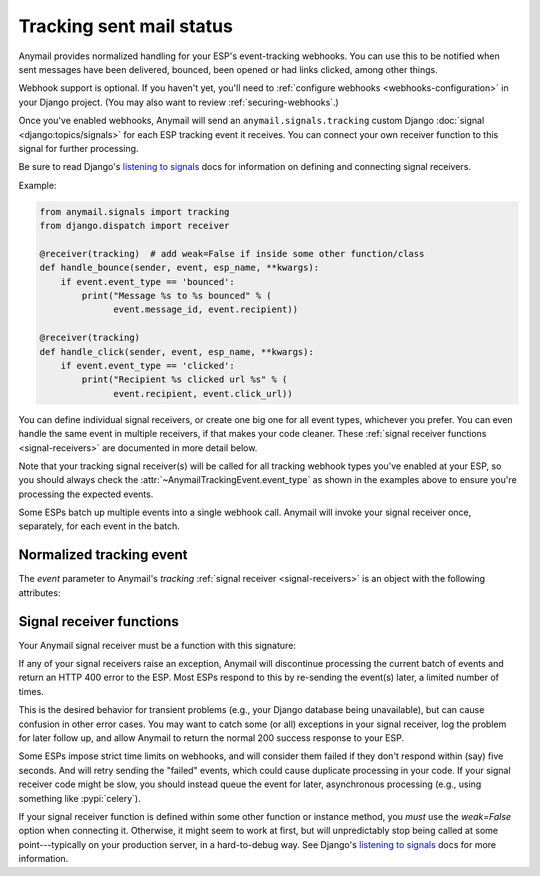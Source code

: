 .. module:: anymail.signals

.. _event-tracking:

Tracking sent mail status
=========================

Anymail provides normalized handling for your ESP's event-tracking webhooks.
You can use this to be notified when sent messages have been delivered,
bounced, been opened or had links clicked, among other things.

Webhook support is optional. If you haven't yet, you'll need to
:ref:`configure webhooks <webhooks-configuration>` in your Django
project. (You may also want to review :ref:`securing-webhooks`.)

Once you've enabled webhooks, Anymail will send an ``anymail.signals.tracking``
custom Django :doc:`signal <django:topics/signals>` for each ESP tracking event it receives.
You can connect your own receiver function to this signal for further processing.

Be sure to read Django's `listening to signals`_ docs for information on defining
and connecting signal receivers.

Example:

.. code-block:: python

    from anymail.signals import tracking
    from django.dispatch import receiver

    @receiver(tracking)  # add weak=False if inside some other function/class
    def handle_bounce(sender, event, esp_name, **kwargs):
        if event.event_type == 'bounced':
            print("Message %s to %s bounced" % (
                  event.message_id, event.recipient))

    @receiver(tracking)
    def handle_click(sender, event, esp_name, **kwargs):
        if event.event_type == 'clicked':
            print("Recipient %s clicked url %s" % (
                  event.recipient, event.click_url))

You can define individual signal receivers, or create one big one for all
event types, whichever you prefer. You can even handle the same event
in multiple receivers, if that makes your code cleaner. These
:ref:`signal receiver functions <signal-receivers>` are documented
in more detail below.

Note that your tracking signal receiver(s) will be called for all tracking
webhook types you've enabled at your ESP, so you should always check the
:attr:`~AnymailTrackingEvent.event_type` as shown in the examples above
to ensure you're processing the expected events.

Some ESPs batch up multiple events into a single webhook call. Anymail will
invoke your signal receiver once, separately, for each event in the batch.


Normalized tracking event
-------------------------

.. class:: AnymailTrackingEvent

    The `event` parameter to Anymail's `tracking`
    :ref:`signal receiver <signal-receivers>`
    is an object with the following attributes:

    .. attribute:: event_type

        A normalized `str` identifying the type of tracking event.

        .. note::

            Most ESPs will send some, but *not all* of these event types.
            Check the :ref:`specific ESP <supported-esps>` docs for more
            details. In particular, very few ESPs implement the "sent" and
            "delivered" events.

        One of:

          * `'queued'`: the ESP has accepted the message
            and will try to send it (possibly at a later time).
          * `'sent'`: the ESP has sent the message
            (though it may or may not get successfully delivered).
          * `'rejected'`: the ESP refused to send the messsage
            (e.g., because of a suppression list, ESP policy, or invalid email).
            Additional info may be in :attr:`reject_reason`.
          * `'failed'`: the ESP was unable to send the message
            (e.g., because of an error rendering an ESP template)
          * `'bounced'`: the message was rejected or blocked by receiving MTA
            (message transfer agent---the receiving mail server).
          * `'deferred'`: the message was delayed by in transit
            (e.g., because of a transient DNS problem, a full mailbox, or
            certain spam-detection strategies).
            The ESP will keep trying to deliver the message, and should generate
            a separate `'bounced'` event if later it gives up.
          * `'delivered'`: the message was accepted by the receiving MTA.
            (This does not guarantee the user will see it. For example, it might
            still be classified as spam.)
          * `'autoresponded'`: a robot sent an automatic reply, such as a vacation
            notice, or a request to prove you're a human.
          * `'opened'`: the user opened the message (used with your ESP's
            :attr:`~anymail.message.AnymailMessage.track_opens` feature).
          * `'clicked'`: the user clicked a link in the message (used with your ESP's
            :attr:`~anymail.message.AnymailMessage.track_clicks` feature).
          * `'complained'`: the recipient reported the message as spam.
          * `'unsubscribed'`: the recipient attempted to unsubscribe
            (when you are using your ESP's subscription management features).
          * `'subscribed'`: the recipient attempted to subscribe to a list,
            or undo an earlier unsubscribe (when you are using your ESP's
            subscription management features).
          * `'unknown'`: anything else. Anymail isn't able to normalize this event,
            and you'll need to examine the raw :attr:`esp_event` data.

    .. attribute:: message_id

        A `str` unique identifier for the message, matching the
        :attr:`message.anymail_status.message_id <anymail.message.AnymailStatus.message_id>`
        attribute from when the message was sent.

        The exact format of the string varies by ESP. (It may or may not be
        an actual "Message-ID", and is often some sort of UUID.)

    .. attribute:: timestamp

        A `~datetime.datetime` indicating when the event was generated.
        (The timezone is often UTC, but the exact behavior depends on your ESP and
        account settings. Anymail ensures that this value is an *aware* datetime
        with an accurate timezone.)

    .. attribute:: event_id

        A `str` unique identifier for the event, if available; otherwise `None`.
        Can be used to avoid processing the same event twice. Exact format varies
        by ESP, and not all ESPs provide an event_id for all event types.

    .. attribute:: recipient

        The `str` email address of the recipient. (Just the "recipient\@example.com"
        portion.)

    .. attribute:: metadata

        A `dict` of unique data attached to the message. Will be empty if the ESP
        doesn't provide metadata with its tracking events.
        (See :attr:`AnymailMessage.metadata <anymail.message.AnymailMessage.metadata>`.)

    .. attribute:: tags

        A `list` of `str` tags attached to the message. Will be empty if the ESP
        doesn't provide tags with its tracking events.
        (See :attr:`AnymailMessage.tags <anymail.message.AnymailMessage.tags>`.)

    .. attribute:: reject_reason

        For `'bounced'` and `'rejected'` events, a normalized `str` giving the reason
        for the bounce/rejection. Otherwise `None`. One of:

          * `'invalid'`: bad email address format.
          * `'bounced'`: bounced recipient. (In a `'rejected'` event, indicates the
            recipient is on your ESP's prior-bounces suppression list.)
          * `'timed_out'`: your ESP is giving up after repeated transient
            delivery failures (which may have shown up as `'deferred'` events).
          * `'blocked'`: your ESP's policy prohibits this recipient.
          * `'spam'`: the receiving MTA or recipient determined the message is spam.
            (In a `'rejected'` event, indicates the recipient is on your ESP's
            prior-spam-complaints suppression list.)
          * `'unsubscribed'`: the recipient is in your ESP's unsubscribed
            suppression list.
          * `'other'`: some other reject reason; examine the raw :attr:`esp_event`.
          * `None`: Anymail isn't able to normalize a reject/bounce reason for
            this ESP.

        .. note::

            Not all ESPs provide all reject reasons, and this area is often
            under-documented by the ESP. Anymail does its best to interpret
            the ESP event, but you may find that it will report
            `'timed_out'` for one ESP, and `'bounced'` for another, sending
            to the same non-existent mailbox.

            We appreciate :ref:`bug reports <reporting-bugs>` with the raw
            :attr:`esp_event` data in cases where Anymail is getting it wrong.

    .. attribute:: description

        If available, a `str` with a (usually) human-readable description of the event.
        Otherwise `None`. For example, might explain why an email has bounced. Exact
        format varies by ESP (and sometimes event type).

    .. attribute:: mta_response

        If available, a `str` with a raw (intended for email administrators) response
        from the receiving mail transfer agent. Otherwise `None`. Often includes SMTP
        response codes, but the exact format varies by ESP (and sometimes receiving MTA).

    .. attribute:: user_agent

        For `'opened'` and `'clicked'` events, a `str` identifying the browser and/or
        email client the user is using, if available. Otherwise `None`.

    .. attribute:: click_url

        For `'clicked'` events, the `str` url the user clicked. Otherwise `None`.

    .. attribute:: esp_event

        The "raw" event data from the ESP, deserialized into a Python data structure.
        For most ESPs this is either parsed JSON (as a `dict`), or HTTP POST fields
        (as a Django :class:`~django.http.QueryDict`).

        This gives you (non-portable) access to additional information provided by
        your ESP. For example, some ESPs include geo-IP location information with
        open and click events.


.. _signal-receivers:

Signal receiver functions
-------------------------

Your Anymail signal receiver must be a function with this signature:

.. function:: def my_handler(sender, event, esp_name, **kwargs):

   (You can name it anything you want.)

   :param class sender: The source of the event. (One of the
                        :mod:`anymail.webhook.*` View classes, but you
                        generally won't examine this parameter; it's
                        required by Django's signal mechanism.)
   :param AnymailTrackingEvent event: The normalized tracking event.
                                      Almost anything you'd be interested in
                                      will be in here.
   :param str esp_name: e.g., "SendGrid" or "Postmark". If you are working
                        with multiple ESPs, you can use this to distinguish
                        ESP-specific handling in your shared event processing.
   :param \**kwargs: Required by Django's signal mechanism
                     (to support future extensions).

   :returns: nothing
   :raises: any exceptions in your signal receiver will result
            in a 400 HTTP error to the webhook. See discussion
            below.

If any of your signal receivers raise an exception, Anymail
will discontinue processing the current batch of events and return
an HTTP 400 error to the ESP. Most ESPs respond to this by re-sending
the event(s) later, a limited number of times.

This is the desired behavior for transient problems (e.g., your
Django database being unavailable), but can cause confusion in other
error cases. You may want to catch some (or all) exceptions
in your signal receiver, log the problem for later follow up,
and allow Anymail to return the normal 200 success response
to your ESP.

Some ESPs impose strict time limits on webhooks, and will consider
them failed if they don't respond within (say) five seconds.
And will retry sending the "failed" events, which could cause duplicate
processing in your code.
If your signal receiver code might be slow, you should instead
queue the event for later, asynchronous processing (e.g., using
something like :pypi:`celery`).

If your signal receiver function is defined within some other
function or instance method, you *must* use the `weak=False`
option when connecting it. Otherwise, it might seem to work at first,
but will unpredictably stop being called at some point---typically
on your production server, in a hard-to-debug way. See Django's
`listening to signals`_ docs for more information.

.. _listening to signals:
    https://docs.djangoproject.com/en/stable/topics/signals/#listening-to-signals

